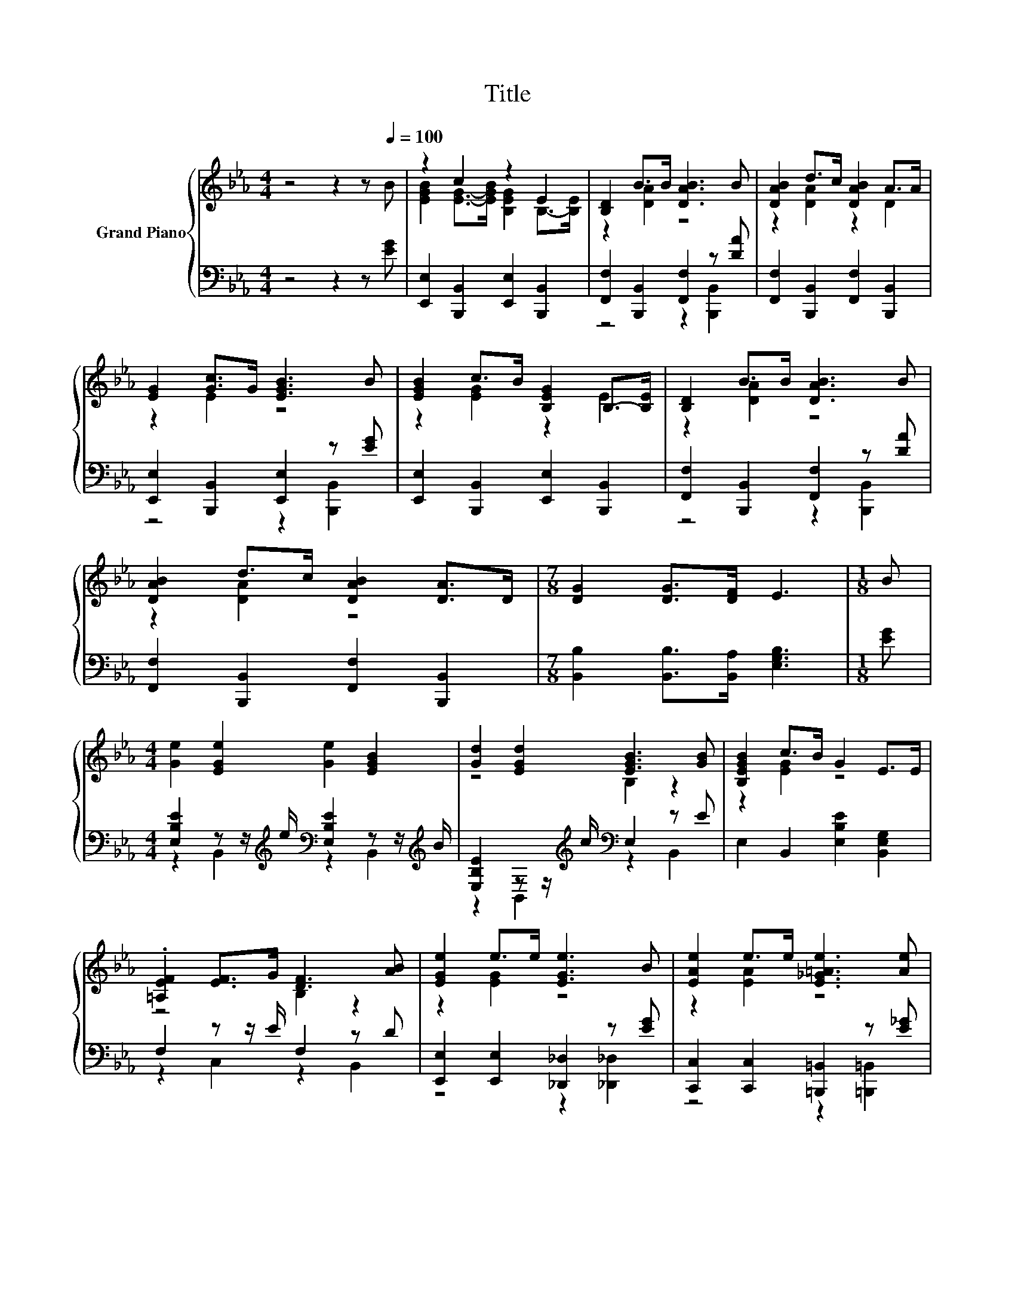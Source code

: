 X:1
T:Title
%%score { ( 1 3 ) | ( 2 4 ) }
L:1/8
M:4/4
K:Eb
V:1 treble nm="Grand Piano"
V:3 treble 
V:2 bass 
V:4 bass 
V:1
 z4 z2 z[Q:1/4=100] B | z2 c2 z2 E2 | [B,D]2 B>B [DAB]3 B | [DAB]2 d>c [DAB]2 A>A | %4
 [EG]2 [Gc]>G [EGB]3 B | [EGB]2 c>B [B,EG]2 B,->[B,E] | [B,D]2 B>B [DAB]3 B | %7
 [DAB]2 d>c [DAB]2 [DA]>D |[M:7/8] [DG]2 [DG]>[DF] E3 |[M:1/8] B | %10
[M:4/4] [Ge]2 [EGe]2 [Ge]2 [EGB]2 | [Gd]2 [EGd]2 [EGB]3 [GB] | [B,EGB]2 c>B G2 E>E | %13
 .[=A,EF]2 [EF]>G [DF]3 [AB] | [EGe]2 e>e [EGe]3 B | [EAe]2 e>e [E_G=Ae]3 [Ae] | %16
 [EGe]2 [Gd]2 [EGB]2 E>F |[M:7/8] [B,EG]2 [B,DG]>[A,DF] [G,B,E]3 |] %18
V:2
 z4 z2 z [EG] | [E,,E,]2 [B,,,B,,]2 [E,,E,]2 [B,,,B,,]2 | [F,,F,]2 [B,,,B,,]2 [F,,F,]2 z [DA] | %3
 [F,,F,]2 [B,,,B,,]2 [F,,F,]2 [B,,,B,,]2 | [E,,E,]2 [B,,,B,,]2 [E,,E,]2 z [EG] | %5
 [E,,E,]2 [B,,,B,,]2 [E,,E,]2 [B,,,B,,]2 | [F,,F,]2 [B,,,B,,]2 [F,,F,]2 z [DA] | %7
 [F,,F,]2 [B,,,B,,]2 [F,,F,]2 [B,,,B,,]2 |[M:7/8] [B,,B,]2 [B,,B,]>[B,,A,] [E,G,B,]3 | %9
[M:1/8] [EG] |[M:4/4] [E,B,E]2 z z/[K:treble] e/[K:bass] [E,B,E]2 z z/[K:treble] B/ | %11
 [E,B,E]2 z z/[K:treble] c/[K:bass] E,2 z E | E,2 B,,2 [E,B,E]2 [B,,E,G,]2 | F,2 z z/ E/ F,2 z D | %14
 [E,,E,]2 [E,,E,]2 [_D,,_D,]2 z [EG] | [C,,C,]2 [C,,C,]2 [=B,,,=B,,]2 z [E_G] | %16
 z2 [E,B,E]2[K:treble][K:bass] z2 [C,F,=A,]2 |[M:7/8] B,,2 B,,>B,, E,3 |] %18
V:3
 x8 | [EGB]2 [EG]->[EGB] [B,EG]2 B,->[B,E] | z2 [DA]2 z4 | z2 [DA]2 z2 D2 | z2 E2 z4 | %5
 z2 [EG]2 z2 E2 | z2 [DA]2 z4 | z2 [DA]2 z4 |[M:7/8] x7 |[M:1/8] x |[M:4/4] x8 | z4 B,2 z2 | %12
 z2 [EG]2 z4 | z4 B,2 z2 | z2 [EG]2 z4 | z2 [EA]2 z4 | x8 |[M:7/8] x7 |] %18
V:4
 x8 | x8 | z4 z2 [B,,,B,,]2 | x8 | z4 z2 [B,,,B,,]2 | x8 | z4 z2 [B,,,B,,]2 | x8 |[M:7/8] x7 | %9
[M:1/8] x |[M:4/4] z2 B,,2[K:treble][K:bass] z2 B,,2[K:treble] | %11
 z2 B,,2[K:treble][K:bass] z2 B,,2 | x8 | z2 C,2 z2 B,,2 | z4 z2 [_D,,_D,]2 | z4 z2 [=B,,,=B,,]2 | %16
 [B,,,B,,]2 z z/[K:treble] c/[K:bass] B,,2 z z/ E/ |[M:7/8] x7 |] %18

